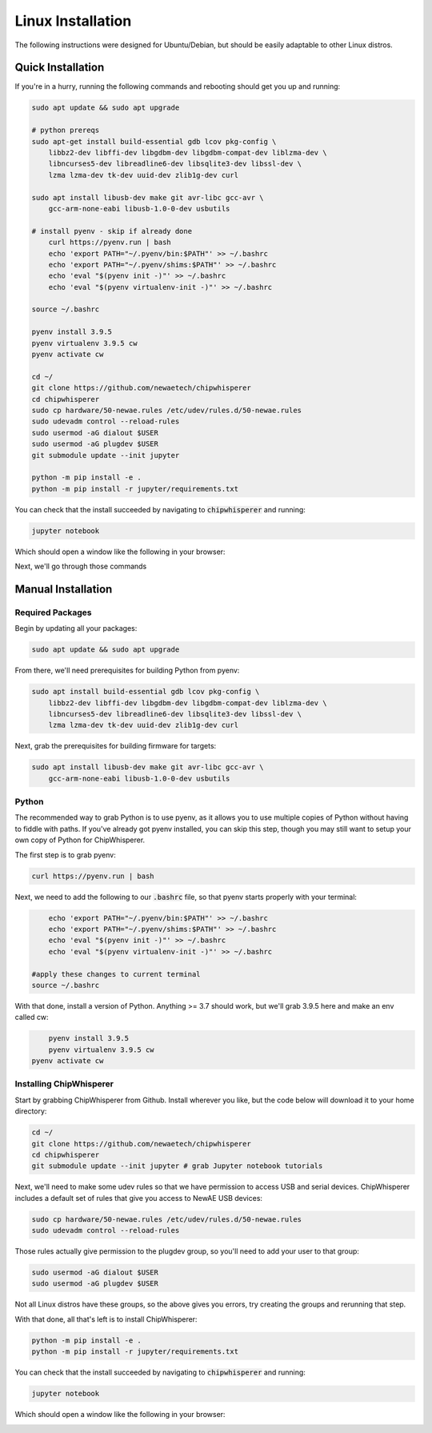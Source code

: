 .. _install-linux:

####################
Linux Installation
####################

The following instructions were designed for Ubuntu/Debian, but should
be easily adaptable to other Linux distros.

*******************
Quick Installation
*******************

If you're in a hurry, running the following commands and rebooting
should get you up and running:

.. code:: bash

    sudo apt update && sudo apt upgrade

    # python prereqs
    sudo apt-get install build-essential gdb lcov pkg-config \
        libbz2-dev libffi-dev libgdbm-dev libgdbm-compat-dev liblzma-dev \
        libncurses5-dev libreadline6-dev libsqlite3-dev libssl-dev \
        lzma lzma-dev tk-dev uuid-dev zlib1g-dev curl

    sudo apt install libusb-dev make git avr-libc gcc-avr \
        gcc-arm-none-eabi libusb-1.0-0-dev usbutils

    # install pyenv - skip if already done
	curl https://pyenv.run | bash
	echo 'export PATH="~/.pyenv/bin:$PATH"' >> ~/.bashrc
	echo 'export PATH="~/.pyenv/shims:$PATH"' >> ~/.bashrc
	echo 'eval "$(pyenv init -)"' >> ~/.bashrc 
	echo 'eval "$(pyenv virtualenv-init -)"' >> ~/.bashrc

    source ~/.bashrc

    pyenv install 3.9.5
    pyenv virtualenv 3.9.5 cw
    pyenv activate cw

    cd ~/
    git clone https://github.com/newaetech/chipwhisperer
    cd chipwhisperer
    sudo cp hardware/50-newae.rules /etc/udev/rules.d/50-newae.rules
    sudo udevadm control --reload-rules
    sudo usermod -aG dialout $USER
    sudo usermod -aG plugdev $USER
    git submodule update --init jupyter

    python -m pip install -e .
    python -m pip install -r jupyter/requirements.txt

You can check that the install succeeded by navigating to :code:`chipwhisperer`
and running:

.. code:: bash

    jupyter notebook

Which should open a window like the following in your browser:

.. image:: _images/Jupyter\ ChipWhisperer.png

Next, we'll go through those commands

*******************
Manual Installation
*******************

=================
Required Packages
=================

Begin by updating all your packages:

.. code:: bash

    sudo apt update && sudo apt upgrade

From there, we'll need prerequisites for building Python from pyenv:

.. code:: bash

    sudo apt install build-essential gdb lcov pkg-config \
        libbz2-dev libffi-dev libgdbm-dev libgdbm-compat-dev liblzma-dev \
        libncurses5-dev libreadline6-dev libsqlite3-dev libssl-dev \
        lzma lzma-dev tk-dev uuid-dev zlib1g-dev curl

Next, grab the prerequisites for building firmware for targets:

.. code:: bash

    sudo apt install libusb-dev make git avr-libc gcc-avr \
        gcc-arm-none-eabi libusb-1.0-0-dev usbutils

======
Python
======

The recommended way to grab Python is to use pyenv, as it allows
you to use multiple copies of Python without having to fiddle with
paths. If you've already got pyenv installed, you can skip this step,
though you may still want to setup your own copy of Python for ChipWhisperer.

The first step is to grab pyenv:

.. code:: bash

	curl https://pyenv.run | bash

Next, we need to add the following to our :code:`.bashrc` file,
so that pyenv starts properly with your terminal:

.. code:: bash

	echo 'export PATH="~/.pyenv/bin:$PATH"' >> ~/.bashrc
	echo 'export PATH="~/.pyenv/shims:$PATH"' >> ~/.bashrc
	echo 'eval "$(pyenv init -)"' >> ~/.bashrc 
	echo 'eval "$(pyenv virtualenv-init -)"' >> ~/.bashrc

    #apply these changes to current terminal
    source ~/.bashrc 

With that done, install a version of Python. Anything >= 3.7 should work,
but we'll grab 3.9.5 here and make an env called cw:

.. code:: bash

	pyenv install 3.9.5
	pyenv virtualenv 3.9.5 cw
    pyenv activate cw

========================
Installing ChipWhisperer
========================

Start by grabbing ChipWhisperer from Github. Install wherever you like,
but the code below will download it to your home directory:

.. code:: bash

    cd ~/
    git clone https://github.com/newaetech/chipwhisperer
    cd chipwhisperer
    git submodule update --init jupyter # grab Jupyter notebook tutorials

Next, we'll need to make some udev rules so that we have permission
to access USB and serial devices. ChipWhisperer includes a default
set of rules that give you access to NewAE USB devices:

.. code:: bash

    sudo cp hardware/50-newae.rules /etc/udev/rules.d/50-newae.rules
    sudo udevadm control --reload-rules

Those rules actually give permission to the plugdev group, so
you'll need to add your user to that group:

.. code:: bash

    sudo usermod -aG dialout $USER
    sudo usermod -aG plugdev $USER

Not all Linux distros have these groups, so the above gives you errors,
try creating the groups and rerunning that step.

With that done, all that's left is to install ChipWhisperer:

.. code:: bash

    python -m pip install -e .
    python -m pip install -r jupyter/requirements.txt

You can check that the install succeeded by navigating to :code:`chipwhisperer`
and running:

.. code:: bash

    jupyter notebook

Which should open a window like the following in your browser:

.. image:: _images/Jupyter\ ChipWhisperer.png